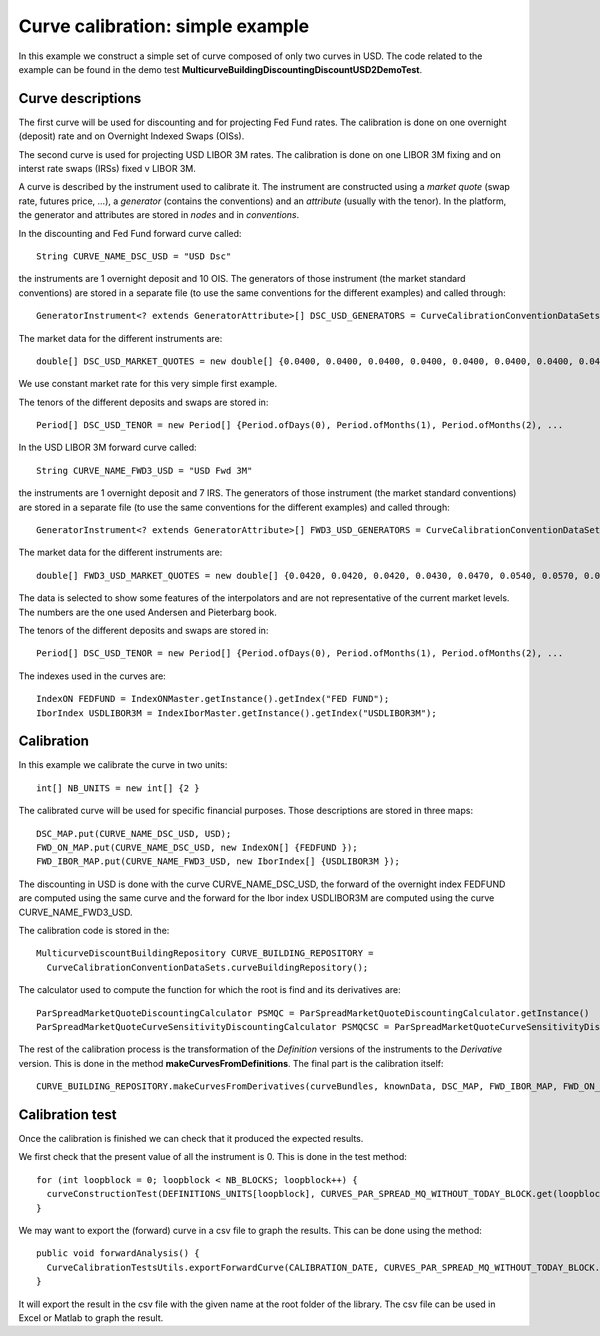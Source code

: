 Curve calibration: simple example
=================================
In this example we construct a simple set of curve composed of only two curves in USD. The code related to the example can be found in the demo test **MulticurveBuildingDiscountingDiscountUSD2DemoTest**.

Curve descriptions
------------------
The first curve will be used for discounting and for projecting Fed Fund rates. The calibration is done on one overnight (deposit) rate and on Overnight Indexed Swaps (OISs).

The second curve is used for projecting USD LIBOR 3M rates. The calibration is done on one LIBOR 3M fixing and on interst rate swaps (IRSs) fixed v LIBOR 3M.

A curve is described by the instrument used to calibrate it. The instrument are constructed using a *market quote* (swap rate, futures price, ...), a *generator* (contains the conventions) and an *attribute* (usually with the tenor). In the platform, the generator and attributes are stored in *nodes* and in *conventions*.

In the discounting and Fed Fund forward curve called::

    String CURVE_NAME_DSC_USD = "USD Dsc"

the instruments are 1 overnight deposit and 10 OIS. The generators of those instrument (the market standard conventions) are stored in a separate file (to use the same conventions for the different examples) and called through::

    GeneratorInstrument<? extends GeneratorAttribute>[] DSC_USD_GENERATORS = CurveCalibrationConventionDataSets.generatorUsdOnOis(1, 11, 0)

The market data for the different instruments are::

    double[] DSC_USD_MARKET_QUOTES = new double[] {0.0400, 0.0400, 0.0400, 0.0400, 0.0400, 0.0400, 0.0400, 0.0400, 0.0400, 0.0400, 0.0400, 0.0400 }

We use constant market rate for this very simple first example.

The tenors of the different deposits and swaps are stored in::

    Period[] DSC_USD_TENOR = new Period[] {Period.ofDays(0), Period.ofMonths(1), Period.ofMonths(2), ...

In the USD LIBOR 3M forward curve called::

    String CURVE_NAME_FWD3_USD = "USD Fwd 3M"

the instruments are 1 overnight deposit and 7 IRS. The generators of those instrument (the market standard conventions) are stored in a separate file (to use the same conventions for the different examples) and called through::

    GeneratorInstrument<? extends GeneratorAttribute>[] FWD3_USD_GENERATORS = CurveCalibrationConventionDataSets.generatorUsdIbor3Irs3(1, 7)

The market data for the different instruments are::

    double[] FWD3_USD_MARKET_QUOTES = new double[] {0.0420, 0.0420, 0.0420, 0.0430, 0.0470, 0.0540, 0.0570, 0.0600 }

The data is selected to show some features of the interpolators and are not representative of the current market levels. The numbers are the one used Andersen and Pieterbarg book.
    
The tenors of the different deposits and swaps are stored in::

    Period[] DSC_USD_TENOR = new Period[] {Period.ofDays(0), Period.ofMonths(1), Period.ofMonths(2), ...

The indexes used in the curves are::

    IndexON FEDFUND = IndexONMaster.getInstance().getIndex("FED FUND");
    IborIndex USDLIBOR3M = IndexIborMaster.getInstance().getIndex("USDLIBOR3M");

Calibration 
-----------

In this example we calibrate the curve in two units::

    int[] NB_UNITS = new int[] {2 }

The calibrated curve will be used for specific financial purposes. Those descriptions are stored in three maps::

    DSC_MAP.put(CURVE_NAME_DSC_USD, USD);
    FWD_ON_MAP.put(CURVE_NAME_DSC_USD, new IndexON[] {FEDFUND });
    FWD_IBOR_MAP.put(CURVE_NAME_FWD3_USD, new IborIndex[] {USDLIBOR3M });

The discounting in USD is done with the curve CURVE_NAME_DSC_USD, the forward of the overnight index FEDFUND are computed using the same curve and the forward for the Ibor index USDLIBOR3M are computed using the curve CURVE_NAME_FWD3_USD.

The calibration code is stored in the::

    MulticurveDiscountBuildingRepository CURVE_BUILDING_REPOSITORY =
      CurveCalibrationConventionDataSets.curveBuildingRepository();

The calculator used to compute the function for which the root is find and its derivatives are::

    ParSpreadMarketQuoteDiscountingCalculator PSMQC = ParSpreadMarketQuoteDiscountingCalculator.getInstance()
    ParSpreadMarketQuoteCurveSensitivityDiscountingCalculator PSMQCSC = ParSpreadMarketQuoteCurveSensitivityDiscountingCalculator.getInstance();

The rest of the calibration process is the transformation of the *Definition* versions of the instruments to the *Derivative* version. This is done in the method **makeCurvesFromDefinitions**. The final part is the calibration itself::

    CURVE_BUILDING_REPOSITORY.makeCurvesFromDerivatives(curveBundles, knownData, DSC_MAP, FWD_IBOR_MAP, FWD_ON_MAP, calculator, sensitivityCalculator)

Calibration test
----------------

Once the calibration is finished we can check that it produced the expected results. 

We first check that the present value of all the instrument is 0. This is done in the test method::

    for (int loopblock = 0; loopblock < NB_BLOCKS; loopblock++) {
      curveConstructionTest(DEFINITIONS_UNITS[loopblock], CURVES_PAR_SPREAD_MQ_WITHOUT_TODAY_BLOCK.get(loopblock).getFirst(), false, loopblock);
    }

We may want to export the (forward) curve in a csv file to graph the results. This can be done using the method::

    public void forwardAnalysis() {
      CurveCalibrationTestsUtils.exportForwardCurve(CALIBRATION_DATE, CURVES_PAR_SPREAD_MQ_WITHOUT_TODAY_BLOCK.get(0).getFirst(), USDLIBOR3M, NYC, "fwd-usd-libor3m.csv", 0, 2500, 1);
    }

It will export the result in the csv file with the given name at the root folder of the library. The csv file can be used in Excel or Matlab to graph the result.
